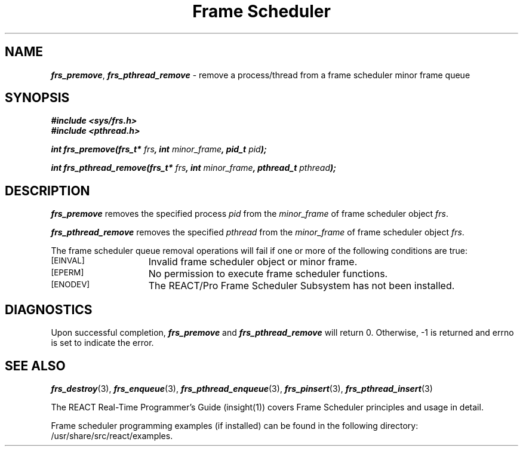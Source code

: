 '\"macro stdmacro
.TH "Frame Scheduler" 3
.SH NAME
\f4frs_premove\f1, \f4frs_pthread_remove\f1 \- remove a process/thread from a frame scheduler minor frame queue
.SH SYNOPSIS
\f4#include <sys/frs.h>\f1
.br
\f4#include <pthread.h>\f1
.P
\f4int frs_premove(frs_t* \f2frs\fP, int \f2minor_frame\fP, pid_t \f2pid\fP);\f1
.P
\f4int frs_pthread_remove(frs_t* \f2frs\fP, int \f2minor_frame\fP, pthread_t \f2pthread\fP);\f1
.fi
.SH DESCRIPTION
\f4frs_premove\fP removes the specified process \f2pid\fP from the
\f2minor_frame\fP of frame scheduler object \f2frs\fP.
.P
\f4frs_pthread_remove\fP removes the specified \f2pthread\fP from the
\f2minor_frame\fP of frame scheduler object \f2frs\fP.
.P
The frame scheduler queue removal operations will fail if one or more of
the following conditions are true:
.TP 15
.SM
\%[EINVAL]
Invalid frame scheduler object or minor frame.
.TP 15
.SM
\%[EPERM]
No permission to execute frame scheduler functions.
.TP 15
.SM
\%[ENODEV]
The REACT/Pro Frame Scheduler Subsystem has not been installed.
.SH "DIAGNOSTICS"
Upon successful completion, \f4frs_premove\fP and \f4frs_pthread_remove\fP
will return 0.
Otherwise, -1 is returned and errno is set to indicate the error.
.SH "SEE ALSO"
\f4frs_destroy\f1(3),
\f4frs_enqueue\f1(3),
\f4frs_pthread_enqueue\f1(3),
\f4frs_pinsert\f1(3),
\f4frs_pthread_insert\f1(3)
.P
The REACT Real-Time Programmer's Guide (insight(1)) covers Frame Scheduler
principles and usage in detail.
.P
Frame scheduler programming examples (if installed) can be found in the
following directory: /usr/share/src/react/examples.
